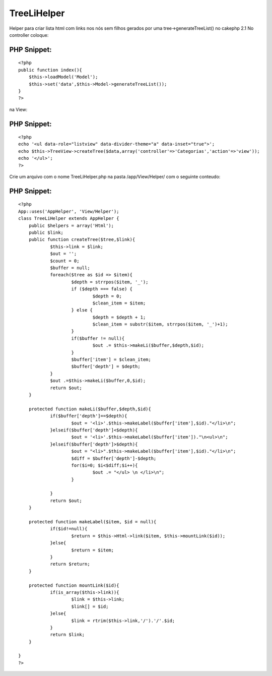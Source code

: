 TreeLiHelper
============

Helper para criar lista html com links nos nós sem filhos gerados por
uma tree->generateTreeList() no cakephp 2.1
No controller coloque:

PHP Snippet:
````````````

::

    <?php 
    public function index(){
    	$this->loadModel('Model');
    	$this->set('data',$this->Model->generateTreeList());
    }
    ?>

na View:


PHP Snippet:
````````````

::

    <?php 
    echo '<ul data-role="listview" data-divider-theme="a" data-inset="true">';
    echo $this->TreeView->createTree($data,array('controller'=>'Categorias','action'=>'view'));
    echo '</ul>';
    ?>

Crie um arquivo com o nome TreeLiHelper.php na pasta /app/View/Helper/
com o seguinte conteudo:

PHP Snippet:
````````````

::

    <?php 
    App::uses('AppHelper', 'View/Helper');
    class TreeLiHelper extends AppHelper {
    	public $helpers = array('Html');
        public $link;
        public function createTree($tree,$link){
        	$this->link = $link;
    		$out = '';
    		$count = 0;
    		$buffer = null;
    		foreach($tree as $id => $item){
    			$depth = strrpos($item, '_');
    			if ($depth === false) {
    				$depth = 0;
    				$clean_item = $item;
    			} else {
    				$depth = $depth + 1;
    				$clean_item = substr($item, strrpos($item, '_')+1);
    			}
    			if($buffer != null){
    				$out .= $this->makeLi($buffer,$depth,$id);
    			}
    			$buffer['item'] = $clean_item;
    			$buffer['depth'] = $depth;
    		}
    		$out .=$this->makeLi($buffer,0,$id);
    		return $out;
        }
        
        protected function makeLi($buffer,$depth,$id){
        	if($buffer['depth']==$depth){
        		$out = '<li>'.$this->makeLabel($buffer['item'],$id)."</li>\n";
        	}elseif($buffer['depth']<$depth){
        		$out = '<li>'.$this->makeLabel($buffer['item'])."\n<ul>\n";
        	}elseif($buffer['depth']>$depth){
        		$out = "<li>".$this->makeLabel($buffer['item'],$id)."</li>\n";
        		$diff = $buffer['depth']-$depth;
        		for($i=0; $i<$diff;$i++){
        			$out .= "</ul> \n </li>\n";
        		}
        			
        	}
        	return $out;
        }
    
        protected function makeLabel($item, $id = null){
        	if($id!=null){
        		$return = $this->Html->link($item, $this->mountLink($id));
        	}else{
        		$return = $item;
        	}
        	return $return;
        }
        
        protected function mountLink($id){
        	if(is_array($this->link)){
        		$link = $this->link;
        		$link[] = $id;
        	}else{
        		$link = rtrim($this->link,'/').'/'.$id;
        	}
        	return $link;
        }
        
    }
    ?>



.. author:: filippi
.. categories:: articles, helpers
.. tags:: tree,list,generateList,tree behavior,Helpers

